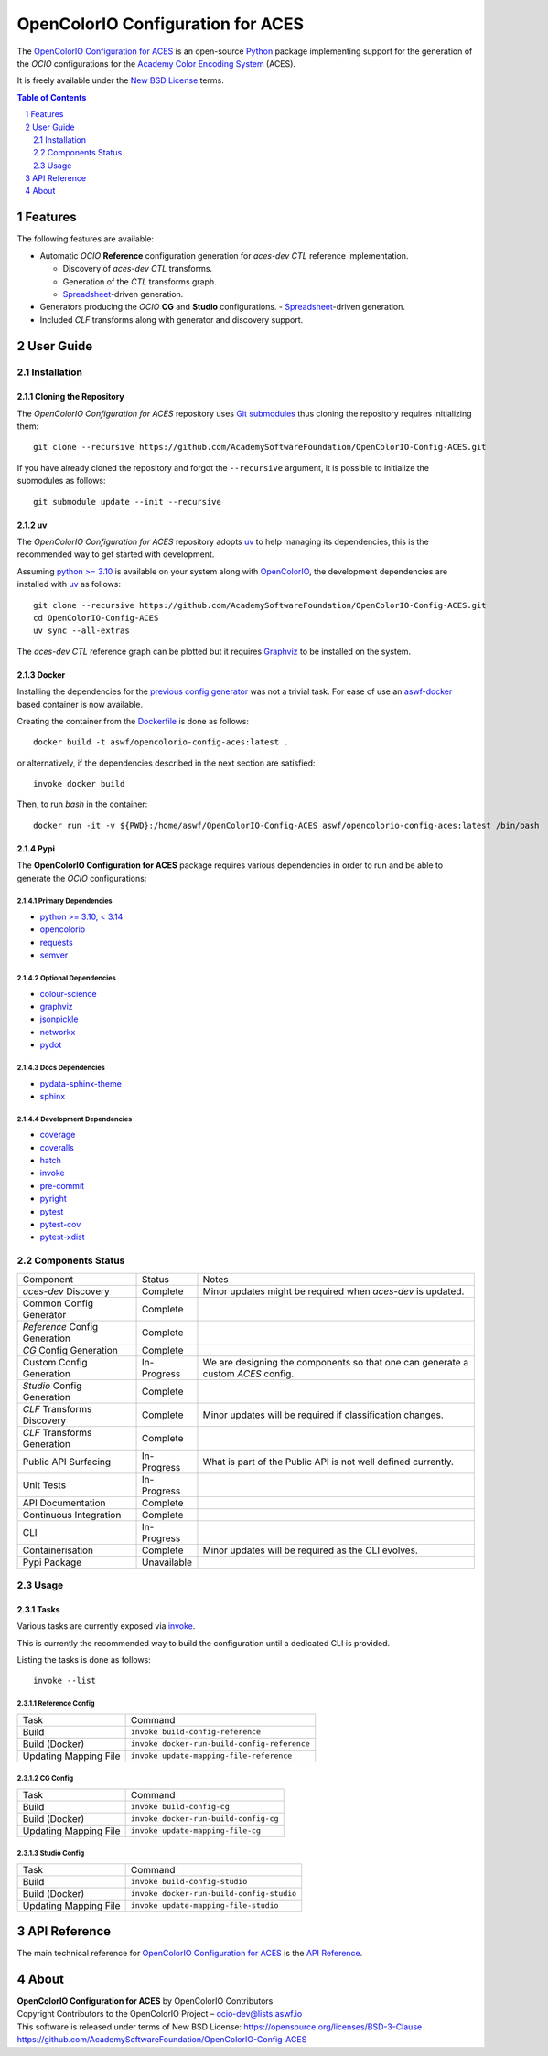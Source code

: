 ..
  SPDX-License-Identifier: CC-BY-4.0
  Copyright Contributors to the OpenColorIO Project.

OpenColorIO Configuration for ACES
==================================

.. start-badges

|actions| |artefacts|

.. |actions| image:: https://github.com/AcademySoftwareFoundation/OpenColorIO-Config-ACES/actions/workflows/continuous-integration-quality-unit-tests.yml/badge.svg
    :target: https://github.com/AcademySoftwareFoundation/OpenColorIO-Config-ACES/actions/workflows/continuous-integration-quality-unit-tests.yml
    :alt: Continuous Integration - Quality & Unit Tests

.. |artefacts| image:: https://github.com/AcademySoftwareFoundation/OpenColorIO-Config-ACES/actions/workflows/configuration-artifacts.yml/badge.svg
    :target: https://github.com/AcademySoftwareFoundation/OpenColorIO-Config-ACES/actions/workflows/configuration-artifacts.yml
    :alt: Configuration Artifacts

.. end-badges

The `OpenColorIO Configuration for ACES <https://github.com/AcademySoftwareFoundation/OpenColorIO-Config-ACES>`__
is an open-source `Python <https://www.python.org>`__ package implementing
support for the generation of the *OCIO* configurations for the
`Academy Color Encoding System <https://www.oscars.org/science-technology/sci-tech-projects/aces>`__
(ACES).

It is freely available under the
`New BSD License <https://opensource.org/licenses/BSD-3-Clause>`__ terms.

.. contents:: **Table of Contents**
    :backlinks: none
    :depth: 2

.. sectnum::

Features
--------

The following features are available:

-   Automatic *OCIO* **Reference** configuration generation for *aces-dev*
    *CTL* reference implementation.

    -   Discovery of *aces-dev* *CTL* transforms.
    -   Generation of the *CTL* transforms graph.
    -   `Spreadsheet <https://docs.google.com/spreadsheets/d/1z3xsy3sF0I-8AN_tkMOEjHlAs13ba7VAVhrE8v4WIyo>`__-driven generation.

-   Generators producing the *OCIO* **CG** and **Studio** configurations.
    -   `Spreadsheet <https://docs.google.com/spreadsheets/d/1PXjTzBVYonVFIceGkLDaqcEJvKR6OI63DwZX0aajl3A>`__-driven generation.

-   Included *CLF* transforms along with generator and discovery support.

User Guide
----------

Installation
^^^^^^^^^^^^

Cloning the Repository
~~~~~~~~~~~~~~~~~~~~~~

The *OpenColorIO Configuration for ACES* repository uses `Git submodules <https://git-scm.com/book/en/v2/Git-Tools-Submodules>`__
thus cloning the repository requires initializing them::

    git clone --recursive https://github.com/AcademySoftwareFoundation/OpenColorIO-Config-ACES.git

If you have already cloned the repository and forgot the ``--recursive``
argument, it is possible to initialize the submodules as follows::

    git submodule update --init --recursive

uv
~~

The *OpenColorIO Configuration for ACES* repository adopts `uv <https://github.com/astral-sh/uv>`__
to help managing its dependencies, this is the recommended way to get started
with development.

Assuming `python >= 3.10 <https://www.python.org/download/releases>`__ is
available on your system along with `OpenColorIO <https://opencolorio.org>`__,
the development dependencies are installed with `uv <https://github.com/astral-sh/uv>`__
as follows::

    git clone --recursive https://github.com/AcademySoftwareFoundation/OpenColorIO-Config-ACES.git
    cd OpenColorIO-Config-ACES
    uv sync --all-extras

The *aces-dev* *CTL* reference graph can be plotted but it requires `Graphviz <https://graphviz.org>`__
to be installed on the system.

Docker
~~~~~~

Installing the dependencies for the `previous config generator <https://github.com/imageworks/OpenColorIO-Configs>`__
was not a trivial task. For ease of use an `aswf-docker <https://github.com/AcademySoftwareFoundation/aswf-docker>`__
based container is now available.

Creating the container from the `Dockerfile <https://docs.docker.com/engine/reference/builder>`__
is done as follows::

    docker build -t aswf/opencolorio-config-aces:latest .

or alternatively, if the dependencies described in the next section are
satisfied::

    invoke docker build

Then, to run *bash* in the container::

    docker run -it -v ${PWD}:/home/aswf/OpenColorIO-Config-ACES aswf/opencolorio-config-aces:latest /bin/bash

Pypi
~~~~

The **OpenColorIO Configuration for ACES** package requires various
dependencies in order to run and be able to generate the *OCIO* configurations:

Primary Dependencies
********************

-   `python >= 3.10, < 3.14 <https://www.python.org/download/releases>`__
-   `opencolorio <https://pypi.org/project/opencolorio>`__
-   `requests <https://pypi.org/project/requests>`__
-   `semver <https://pypi.org/project/semver>`__

Optional Dependencies
*********************

-   `colour-science <https://pypi.org/project/colour-science>`__
-   `graphviz <https://www.graphviz.org>`__
-   `jsonpickle <https://jsonpickle.github.io>`__
-   `networkx <https://pypi.org/project/networkx>`__
-   `pydot <https://pypi.org/project/pydot>`__

Docs Dependencies
*****************

-   `pydata-sphinx-theme <https://pypi.org/project/pydata-sphinx-theme>`__
-   `sphinx <https://pypi.org/project/sphinx>`__

Development Dependencies
************************

-   `coverage <https://pypi.org/project/coverage>`__
-   `coveralls <https://pypi.org/project/coveralls>`__
-   `hatch <https://pypi.org/project/hatch>`__
-   `invoke <https://pypi.org/project/invoke>`__
-   `pre-commit <https://pypi.org/project/pre-commit>`__
-   `pyright <https://pypi.org/project/pyright>`__
-   `pytest <https://pypi.org/project/pytest>`__
-   `pytest-cov <https://pypi.org/project/pytest-cov>`__
-   `pytest-xdist <https://pypi.org/project/pytest-xdist>`__

Components Status
^^^^^^^^^^^^^^^^^

+-------------------------------+----------------+----------------------------------------------------------------------------------+
| Component                     | Status         | Notes                                                                            |
+-------------------------------+----------------+----------------------------------------------------------------------------------+
| *aces-dev* Discovery          | Complete       | Minor updates might be required when *aces-dev* is updated.                      |
+-------------------------------+----------------+----------------------------------------------------------------------------------+
| Common Config Generator       | Complete       |                                                                                  |
+-------------------------------+----------------+----------------------------------------------------------------------------------+
| *Reference* Config Generation | Complete       |                                                                                  |
+-------------------------------+----------------+----------------------------------------------------------------------------------+
| *CG* Config Generation        | Complete       |                                                                                  |
+-------------------------------+----------------+----------------------------------------------------------------------------------+
| Custom Config Generation      | In-Progress    | We are designing the components so that one can generate a custom *ACES* config. |
+-------------------------------+----------------+----------------------------------------------------------------------------------+
| *Studio* Config Generation    | Complete       |                                                                                  |
+-------------------------------+----------------+----------------------------------------------------------------------------------+
| *CLF* Transforms Discovery    | Complete       | Minor updates will be required if classification changes.                        |
+-------------------------------+----------------+----------------------------------------------------------------------------------+
| *CLF* Transforms Generation   | Complete       |                                                                                  |
+-------------------------------+----------------+----------------------------------------------------------------------------------+
| Public API Surfacing          | In-Progress    | What is part of the Public API is not well defined currently.                    |
+-------------------------------+----------------+----------------------------------------------------------------------------------+
| Unit Tests                    | In-Progress    |                                                                                  |
+-------------------------------+----------------+----------------------------------------------------------------------------------+
| API Documentation             | Complete       |                                                                                  |
+-------------------------------+----------------+----------------------------------------------------------------------------------+
| Continuous Integration        | Complete       |                                                                                  |
+-------------------------------+----------------+----------------------------------------------------------------------------------+
| CLI                           | In-Progress    |                                                                                  |
+-------------------------------+----------------+----------------------------------------------------------------------------------+
| Containerisation              | Complete       | Minor updates will be required as the CLI evolves.                               |
+-------------------------------+----------------+----------------------------------------------------------------------------------+
| Pypi Package                  | Unavailable    |                                                                                  |
+-------------------------------+----------------+----------------------------------------------------------------------------------+

Usage
^^^^^

Tasks
~~~~~

Various tasks are currently exposed via `invoke <https://pypi.org/project/invoke>`__.

This is currently the recommended way to build the configuration until a
dedicated CLI is provided.

Listing the tasks is done as follows::

    invoke --list

Reference Config
****************

+-----------------------+----------------------------------------------+
| Task                  | Command                                      |
+-----------------------+----------------------------------------------+
| Build                 | ``invoke build-config-reference``            |
+-----------------------+----------------------------------------------+
| Build (Docker)        | ``invoke docker-run-build-config-reference`` |
+-----------------------+----------------------------------------------+
| Updating Mapping File | ``invoke update-mapping-file-reference``     |
+-----------------------+----------------------------------------------+

CG Config
*********

+-----------------------+---------------------------------------+
| Task                  | Command                               |
+-----------------------+---------------------------------------+
| Build                 | ``invoke build-config-cg``            |
+-----------------------+---------------------------------------+
| Build (Docker)        | ``invoke docker-run-build-config-cg`` |
+-----------------------+---------------------------------------+
| Updating Mapping File | ``invoke update-mapping-file-cg``     |
+-----------------------+---------------------------------------+

Studio Config
*************

+-----------------------+-------------------------------------------+
| Task                  | Command                                   |
+-----------------------+-------------------------------------------+
| Build                 | ``invoke build-config-studio``            |
+-----------------------+-------------------------------------------+
| Build (Docker)        | ``invoke docker-run-build-config-studio`` |
+-----------------------+-------------------------------------------+
| Updating Mapping File | ``invoke update-mapping-file-studio``     |
+-----------------------+-------------------------------------------+

API Reference
-------------

The main technical reference for `OpenColorIO Configuration for ACES <https://github.com/AcademySoftwareFoundation/OpenColorIO-Config-ACES>`__
is the `API Reference <https://opencolorio-config-aces.readthedocs.io>`__.

About
-----

| **OpenColorIO Configuration for ACES** by OpenColorIO Contributors
| Copyright Contributors to the OpenColorIO Project – `ocio-dev@lists.aswf.io <ocio-dev@lists.aswf.io>`__
| This software is released under terms of New BSD License: https://opensource.org/licenses/BSD-3-Clause
| `https://github.com/AcademySoftwareFoundation/OpenColorIO-Config-ACES <https://github.com/AcademySoftwareFoundation/OpenColorIO-Config-ACES>`__
